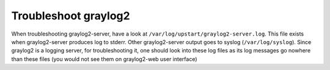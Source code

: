 Troubleshoot graylog2
=====================

When troubleshooting graylog2-server, have a look at
``/var/log/upstart/graylog2-server.log``. This file exists when graylog2-server
produces log to stderr. Other graylog2-server output goes to
syslog (``/var/log/syslog``). Since graylog2 is a logging server,
for troubleshooting it, one should look into these log files as its log
messages go nowhere than these files (you would not see them on graylog2-web
user interface)
